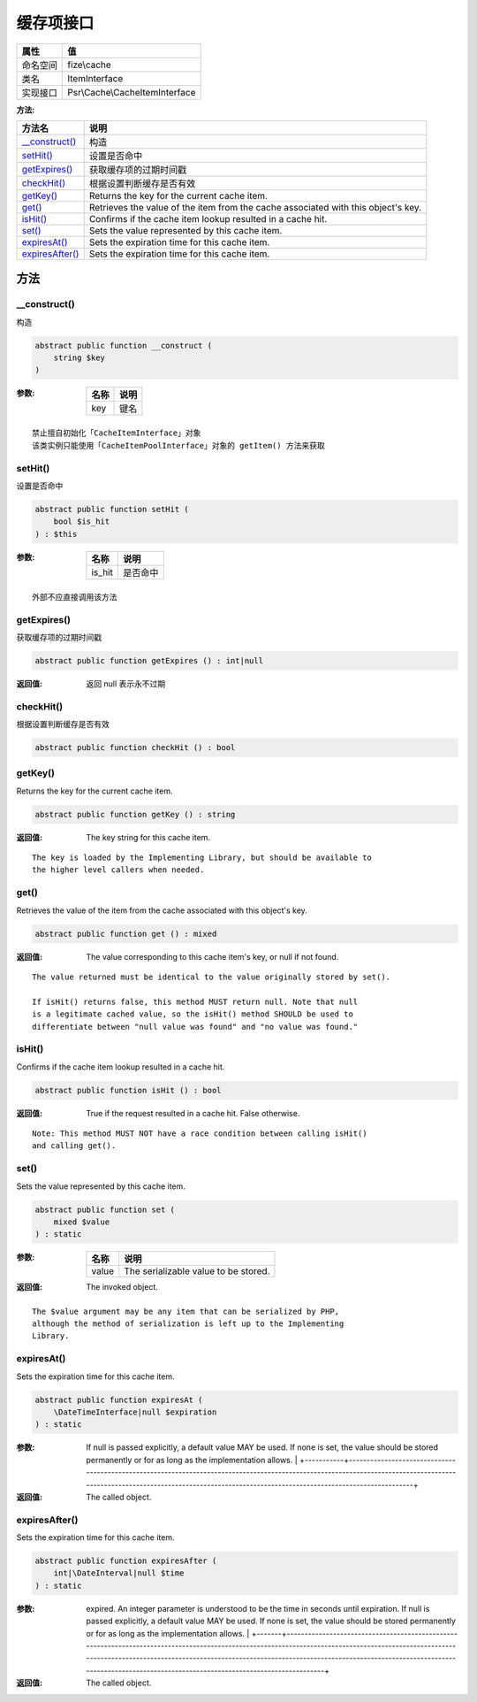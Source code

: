 ===============
缓存项接口
===============


+-------------+-------------------------------+
|属性         |值                             |
+=============+===============================+
|命名空间     |fize\\cache                    |
+-------------+-------------------------------+
|类名         |ItemInterface                  |
+-------------+-------------------------------+
|实现接口     |Psr\\Cache\\CacheItemInterface |
+-------------+-------------------------------+


:方法:


+------------------+----------------------------------------------------------------------------------+
|方法名            |说明                                                                              |
+==================+==================================================================================+
|`__construct()`_  |构造                                                                              |
+------------------+----------------------------------------------------------------------------------+
|`setHit()`_       |设置是否命中                                                                      |
+------------------+----------------------------------------------------------------------------------+
|`getExpires()`_   |获取缓存项的过期时间戳                                                            |
+------------------+----------------------------------------------------------------------------------+
|`checkHit()`_     |根据设置判断缓存是否有效                                                          |
+------------------+----------------------------------------------------------------------------------+
|`getKey()`_       |Returns the key for the current cache item.                                       |
+------------------+----------------------------------------------------------------------------------+
|`get()`_          |Retrieves the value of the item from the cache associated with this object's key. |
+------------------+----------------------------------------------------------------------------------+
|`isHit()`_        |Confirms if the cache item lookup resulted in a cache hit.                        |
+------------------+----------------------------------------------------------------------------------+
|`set()`_          |Sets the value represented by this cache item.                                    |
+------------------+----------------------------------------------------------------------------------+
|`expiresAt()`_    |Sets the expiration time for this cache item.                                     |
+------------------+----------------------------------------------------------------------------------+
|`expiresAfter()`_ |Sets the expiration time for this cache item.                                     |
+------------------+----------------------------------------------------------------------------------+


方法
======
__construct()
-------------
构造

.. code-block:: php

  abstract public function __construct (
      string $key
  )


:参数:
  +-------+-------+
  |名称   |说明   |
  +=======+=======+
  |key    |键名   |
  +-------+-------+
  
  


::

    禁止擅自初始化「CacheItemInterface」对象
    该类实例只能使用「CacheItemPoolInterface」对象的 getItem() 方法来获取


setHit()
--------
设置是否命中

.. code-block:: php

  abstract public function setHit (
      bool $is_hit
  ) : $this


:参数:
  +-------+-------------+
  |名称   |说明         |
  +=======+=============+
  |is_hit |是否命中     |
  +-------+-------------+
  
  


::

    外部不应直接调用该方法


getExpires()
------------
获取缓存项的过期时间戳

.. code-block:: php

  abstract public function getExpires () : int|null


:返回值:
  返回 null 表示永不过期


checkHit()
----------
根据设置判断缓存是否有效

.. code-block:: php

  abstract public function checkHit () : bool



getKey()
--------
Returns the key for the current cache item.

.. code-block:: php

  abstract public function getKey () : string


:返回值:
  The key string for this cache item.


::

    The key is loaded by the Implementing Library, but should be available to
    the higher level callers when needed.


get()
-----
Retrieves the value of the item from the cache associated with this object's key.

.. code-block:: php

  abstract public function get () : mixed


:返回值:
  The value corresponding to this cache item's key, or null if not found.


::

    The value returned must be identical to the value originally stored by set().
    
    If isHit() returns false, this method MUST return null. Note that null
    is a legitimate cached value, so the isHit() method SHOULD be used to
    differentiate between "null value was found" and "no value was found."


isHit()
-------
Confirms if the cache item lookup resulted in a cache hit.

.. code-block:: php

  abstract public function isHit () : bool


:返回值:
  True if the request resulted in a cache hit. False otherwise.


::

    Note: This method MUST NOT have a race condition between calling isHit()
    and calling get().


set()
-----
Sets the value represented by this cache item.

.. code-block:: php

  abstract public function set (
      mixed $value
  ) : static


:参数:
  +-------+-------------------------------------+
  |名称   |说明                                 |
  +=======+=====================================+
  |value  |The serializable value to be stored. |
  +-------+-------------------------------------+
  
  

:返回值:
  The invoked object.


::

    The $value argument may be any item that can be serialized by PHP,
    although the method of serialization is left up to the Implementing
    Library.


expiresAt()
-----------
Sets the expiration time for this cache item.

.. code-block:: php

  abstract public function expiresAt (
      \DateTimeInterface|null $expiration
  ) : static


:参数:
  +-----------+----------------------------------------------------------------------------------------------------------------------------------------------------------------------------------------------------------------------------------+
  |名称       |说明                                                                                                                                                                                                                              |
  +===========+==================================================================================================================================================================================================================================+
  |expiration |The point in time after which the item MUST be considered expired.
  If null is passed explicitly, a default value MAY be used. If none is set,
  the value should be stored permanently or for as long as the
  implementation allows. |
  +-----------+----------------------------------------------------------------------------------------------------------------------------------------------------------------------------------------------------------------------------------+
  
  

:返回值:
  The called object.


expiresAfter()
--------------
Sets the expiration time for this cache item.

.. code-block:: php

  abstract public function expiresAfter (
      int|\DateInterval|null $time
  ) : static


:参数:
  +-------+-----------------------------------------------------------------------------------------------------------------------------------------------------------------------------------------------------------------------------------------------------------------------------------------------------------------------------------+
  |名称   |说明                                                                                                                                                                                                                                                                                                                               |
  +=======+===================================================================================================================================================================================================================================================================================================================================+
  |time   |The period of time from the present after which the item MUST be considered
  expired. An integer parameter is understood to be the time in seconds until
  expiration. If null is passed explicitly, a default value MAY be used.
  If none is set, the value should be stored permanently or for as long as the
  implementation allows. |
  +-------+-----------------------------------------------------------------------------------------------------------------------------------------------------------------------------------------------------------------------------------------------------------------------------------------------------------------------------------+
  
  

:返回值:
  The called object.


